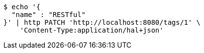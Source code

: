 [source,bash]
----
$ echo '{
  "name" : "RESTful"
}' | http PATCH 'http://localhost:8080/tags/1' \
    'Content-Type:application/hal+json'
----